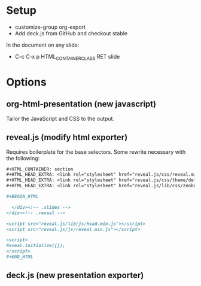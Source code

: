 * Setup 

- customize-group org-export
- Add deck.js from GitHub and checkout stable

In the document on any slide: 

- C-c C-x p HTML_CONTAINER_CLASS RET slide

* Options 

** org-html-presentation (new javascript)

Tailor the JavaScript and CSS to the output. 

** reveal.js (modify html exporter)

Requires boilerplate for the base selectors.  Some rewrite necessary
with the following: 

#+BEGIN_SRC org
  ,#+HTML_CONTAINER: section
  ,#+HTML_HEAD_EXTRA: <link rel="stylesheet" href="reveal.js/css/reveal.min.css">
  ,#+HTML_HEAD_EXTRA: <link rel="stylesheet" href="reveal.js/css/theme/default.css" id="theme">
  ,#+HTML_HEAD_EXTRA: <link rel="stylesheet" href="reveal.js/lib/css/zenburn.css">
  
  ,#+BEGIN_HTML
  
    </div><!-- .slides -->
  </div><!-- .reveal -->
  
  <script src="reveal.js/lib/js/head.min.js"></script>
  <script src="reveal.js/js/reveal.min.js"></script>
  
  <script>
  Reveal.initialize({});
  </script>
  ,#+END_HTML
#+END_SRC

** deck.js (new presentation exporter)
   
